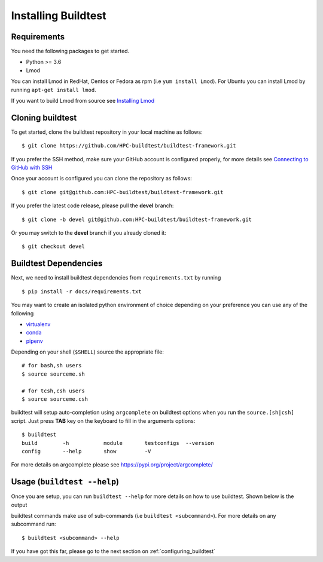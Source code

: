 .. _Setup:

Installing Buildtest
=====================

Requirements
------------

You need the following packages to get started.

- Python >= 3.6

- Lmod


You can install Lmod in RedHat, Centos or Fedora as rpm (i.e ``yum install Lmod``). For Ubuntu you can install Lmod
by running ``apt-get install lmod``.

If you want to build Lmod from source see `Installing Lmod <https://lmod.readthedocs.io/en/latest/030_installing.html>`_


Cloning buildtest
------------------

To get started, clone the buildtest repository in your local machine as follows::

    $ git clone https://github.com/HPC-buildtest/buildtest-framework.git

If you prefer the SSH method, make sure your GitHub account is configured properly, for more details see
`Connecting to GitHub with SSH <https://help.github.com/en/github/authenticating-to-github/connecting-to-github-with-ssh>`_

Once your account is configured you can clone the repository as follows::

    $ git clone git@github.com:HPC-buildtest/buildtest-framework.git

If you prefer the latest code release, please pull the **devel** branch::

    $ git clone -b devel git@github.com:HPC-buildtest/buildtest-framework.git

Or you may switch to the **devel** branch if you already cloned it::

    $ git checkout devel

Buildtest Dependencies
-----------------------

Next, we need to install buildtest dependencies from ``requirements.txt`` by running ::

    $ pip install -r docs/requirements.txt

You may want to create an isolated python environment of choice depending on your preference you can use any of the following

- `virtualenv <https://virtualenv.pypa.io/en/latest/>`_

- `conda <https://conda.io/>`_

- `pipenv <https://pipenv.readthedocs.io/en/latest/>`_


Depending on your shell (``$SHELL``) source the appropriate file::

    # for bash,sh users
    $ source sourceme.sh

    # for tcsh,csh users
    $ source sourceme.csh

buildtest will setup auto-completion using ``argcomplete`` on buildtest options when
you run the ``source.[sh|csh]`` script. Just press **TAB** key on the keyboard to
fill in the arguments options::

    $ buildtest
    build        -h           module       testconfigs  --version
    config       --help       show         -V


For more details on argcomplete please see https://pypi.org/project/argcomplete/

Usage (``buildtest --help``)
------------------------------

Once you are setup, you can run ``buildtest --help`` for more details on how to use buildtest. Shown below
is the output

.. program-output:: cat docgen/buildtest_-h.txt


buildtest commands make use of sub-commands (i.e ``buildtest <subcommand>``). For more details
on any subcommand run::

    $ buildtest <subcommand> --help

If you have got this far, please go to the next section on :ref:`configuring_buildtest`
